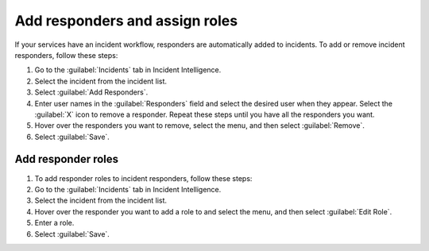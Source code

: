 .. _add-responders-roles:

Add responders and assign roles
***********************************

If your services have an incident workflow, responders are automatically added to incidents. To add or remove incident responders, follow these steps:

#. Go to the :guilabel:`Incidents` tab in Incident Intelligence. 
#. Select the incident from the incident list.
#. Select :guilabel:`Add Responders`.
#. Enter user names in the :guilabel:`Responders` field and select the desired user when they appear. Select the :guilabel:`X` icon to remove a responder. Repeat these steps until you have all the responders you want.
#. Hover over the responders you want to remove, select the menu, and then select :guilabel:`Remove`.
#. Select :guilabel:`Save`.

Add responder roles
=========================

#. To add responder roles to incident responders, follow these steps:
#. Go to the :guilabel:`Incidents` tab in Incident Intelligence. 
#. Select the incident from the incident list.
#. Hover over the responder you want to add a role to and select the menu, and then select :guilabel:`Edit Role`.
#. Enter a role.
#. Select :guilabel:`Save`. 